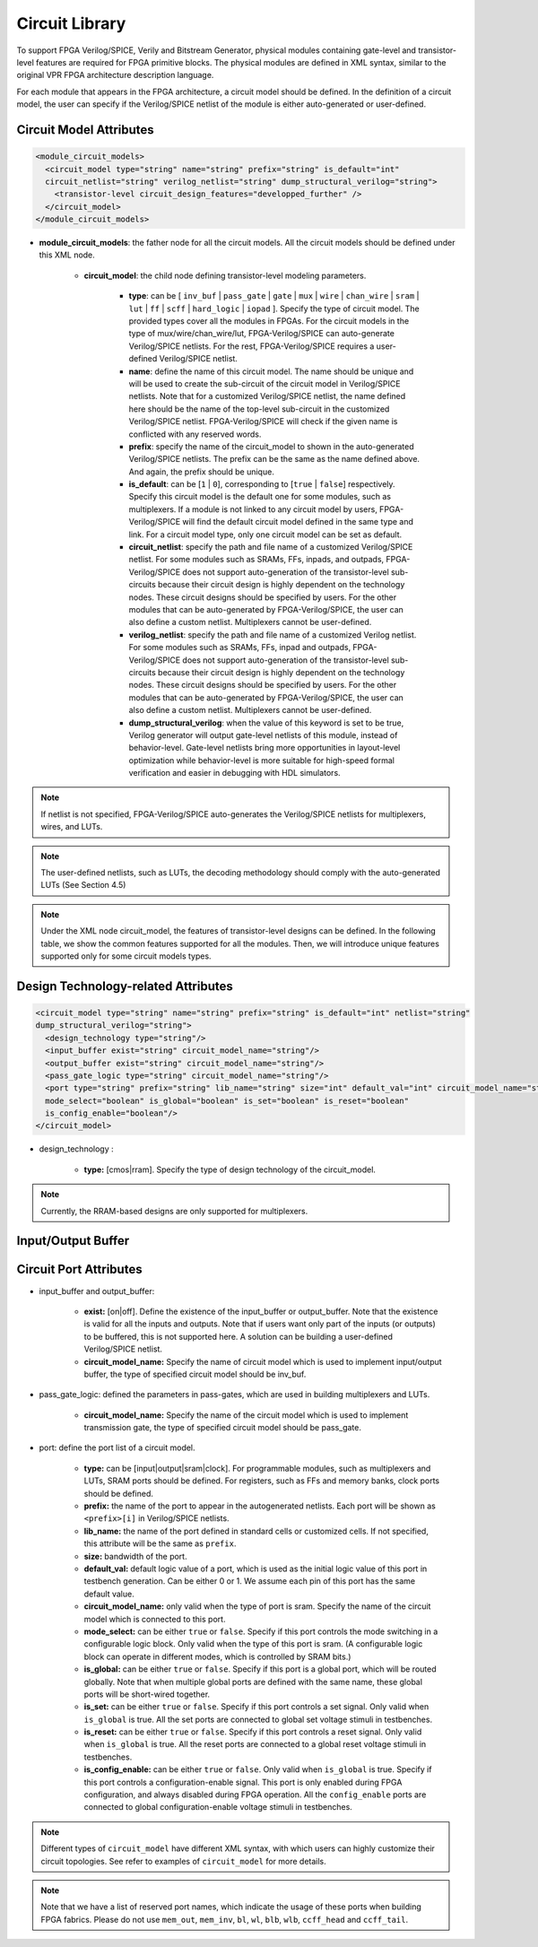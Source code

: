 .. _circuit_library:

Circuit Library
---------------

To support FPGA Verilog/SPICE, Verily and Bitstream Generator, physical modules containing gate-level and transistor-level features are required for FPGA primitive blocks.
The physical modules are defined in XML syntax, similar to the original VPR FPGA architecture description language.

For each module that appears in the FPGA architecture, a circuit model should be defined. In the definition of a circuit model, the user can specify if the Verilog/SPICE netlist of the module is either auto-generated or user-defined.

Circuit Model Attributes
~~~~~~~~~~~~~~~~~~~~~~~~

.. code-block:: xml

  <module_circuit_models>
    <circuit_model type="string" name="string" prefix="string" is_default="int" 
    circuit_netlist="string" verilog_netlist="string" dump_structural_verilog="string">
      <transistor-level circuit_design_features="developped_further" />
    </circuit_model>
  </module_circuit_models>

* **module_circuit_models**: the father node for all the circuit models. All the circuit models should be defined under this XML node.

    * **circuit_model**: the child node defining transistor-level modeling parameters.

        * **type**: can be [ ``inv_buf`` | ``pass_gate`` | ``gate`` | ``mux`` | ``wire`` | ``chan_wire`` | ``sram`` | ``lut`` | ``ff`` | ``scff`` | ``hard_logic`` | ``iopad`` ]. Specify the type of circuit model. The provided types cover all the modules in FPGAs. For the circuit models in the type of mux/wire/chan_wire/lut, FPGA-Verilog/SPICE can auto-generate Verilog/SPICE netlists. For the rest, FPGA-Verilog/SPICE requires a user-defined Verilog/SPICE netlist.

        * **name**: define the name of this circuit model. The name should be unique and will be used to create the sub-circuit of the circuit model in Verilog/SPICE netlists. Note that for a customized Verilog/SPICE netlist, the name defined here should be the name of the top-level sub-circuit in the customized Verilog/SPICE netlist. FPGA-Verilog/SPICE will check if the given name is conflicted with any reserved words.

        * **prefix**: specify the name of the circuit_model to shown in the auto-generated Verilog/SPICE netlists. The prefix can be the same as the name defined above. And again, the prefix should be unique.

        * **is_default**: can be [``1`` | ``0``], corresponding to [``true`` | ``false``] respectively. Specify this circuit model is the default one for some modules, such as multiplexers. If a module is not linked to any circuit model by users, FPGA-Verilog/SPICE will find the default circuit model defined in the same type and link.  For a circuit model type, only one circuit model can be set as default.

        * **circuit_netlist**: specify the path and file name of a customized Verilog/SPICE netlist. For some modules such as SRAMs, FFs, inpads, and outpads, FPGA-Verilog/SPICE does not support auto-generation of the transistor-level sub-circuits because their circuit design is highly dependent on the technology nodes. These circuit designs should be specified by users. For the other modules that can be auto-generated by FPGA-Verilog/SPICE, the user can also define a custom netlist. Multiplexers cannot be user-defined.

        * **verilog_netlist**: specify the path and file name of a customized Verilog netlist. For some modules such as SRAMs, FFs, inpad and outpads, FPGA-Verilog/SPICE does not support auto-generation of the transistor-level sub-circuits because their circuit design is highly dependent on the technology nodes. These circuit designs should be specified by users. For the other modules that can be auto-generated by FPGA-Verilog/SPICE, the user can also define a custom netlist. Multiplexers cannot be user-defined.

        * **dump_structural_verilog**: when the value of this keyword is set to be true, Verilog generator will output gate-level netlists of this module, instead of behavior-level. Gate-level netlists bring more opportunities in layout-level optimization while behavior-level is more suitable for high-speed formal verification and easier in debugging with HDL simulators.

.. note:: If netlist is not specified, FPGA-Verilog/SPICE auto-generates the Verilog/SPICE netlists for multiplexers, wires, and LUTs.

.. note:: The user-defined netlists, such as LUTs, the decoding methodology should comply with the auto-generated LUTs (See Section 4.5)

.. note:: Under the XML node circuit_model, the features of transistor-level designs can be defined. In the following table, we show the common features supported for all the modules.  Then, we will introduce unique features supported only for some circuit models types.


Design Technology-related Attributes
~~~~~~~~~~~~~~~~~~~~~~~~~~~~~~~~~~~~

.. code-block:: xml

  <circuit_model type="string" name="string" prefix="string" is_default="int" netlist="string" 
  dump_structural_verilog="string">
    <design_technology type="string"/>
    <input_buffer exist="string" circuit_model_name="string"/>
    <output_buffer exist="string" circuit_model_name="string"/>
    <pass_gate_logic type="string" circuit_model_name="string"/>
    <port type="string" prefix="string" lib_name="string" size="int" default_val="int" circuit_model_name="string" 
    mode_select="boolean" is_global="boolean" is_set="boolean" is_reset="boolean" 
    is_config_enable="boolean"/>
  </circuit_model>

* design_technology :

    * **type:** [cmos|rram]. Specify the type of design technology of the circuit_model.

.. note:: Currently, the RRAM-based designs are only supported for multiplexers.


Input/Output Buffer
~~~~~~~~~~~~~~~~~~~

Circuit Port Attributes
~~~~~~~~~~~~~~~~~~~~~~~


* input_buffer and output_buffer:
    
    * **exist:** [on|off]. Define the existence of the input_buffer or output_buffer. Note that the existence is valid for all the inputs and outputs. Note that if users want only part of the inputs (or outputs) to be buffered, this is not supported here. A solution can be building a user-defined Verilog/SPICE netlist.

    * **circuit_model_name:** Specify the name of circuit model which is used to implement input/output buffer, the type of specified circuit model should be inv_buf.

* pass_gate_logic: defined the parameters in pass-gates, which are used in building multiplexers and LUTs.

    * **circuit_model_name:** Specify the name of the circuit model which is used to implement transmission gate, the type of specified circuit model should be pass_gate.

* port: define the port list of a circuit model.

    * **type:** can be [input|output|sram|clock]. For programmable modules, such as multiplexers and LUTs, SRAM ports should be defined. For registers, such as FFs and memory banks, clock ports should be defined.

    * **prefix:** the name of the port to appear in the autogenerated netlists. Each port will be shown as ``<prefix>[i]`` in Verilog/SPICE netlists.

    * **lib_name:** the name of the port defined in standard cells or customized cells. If not specified, this attribute will be the same as ``prefix``.

    * **size:** bandwidth of the port.

    * **default_val:**  default logic value of a port, which is used as the initial logic value of this port in testbench generation. Can be either 0 or 1. We assume each pin of this port has the same default value.

    * **circuit_model_name:** only valid when the type of port is sram. Specify the name of the circuit model which is connected to this port.

    * **mode_select:** can be either ``true`` or ``false``. Specify if this port controls the mode switching in a configurable logic block. Only valid when the type of this port is sram. (A configurable logic block can operate in different modes, which is controlled by SRAM bits.)

    * **is_global:** can be either ``true`` or ``false``. Specify if this port is a global port, which will be routed globally. Note that when multiple global ports are defined with the same name, these global ports will be short-wired together.

    * **is_set:** can be either ``true`` or ``false``. Specify if this port controls a set signal. Only valid when ``is_global`` is true. All the set ports are connected to global set voltage stimuli in testbenches.

    * **is_reset:** can be either ``true`` or ``false``. Specify if this port controls a reset signal. Only valid when ``is_global`` is true. All the reset ports are connected to a global reset voltage stimuli in testbenches.

    * **is_config_enable:** can be either ``true`` or ``false``. Only valid when ``is_global`` is true. Specify if this port controls a configuration-enable signal. This port is only enabled during FPGA configuration, and always disabled during FPGA operation. All the ``config_enable`` ports are connected to global configuration-enable voltage stimuli in testbenches.

.. note::  Different types of ``circuit_model`` have different XML syntax, with which users can highly customize their circuit topologies. See refer to examples of ``circuit_model`` for more details.

.. note:: Note that we have a list of reserved port names, which indicate the usage of these ports when building FPGA fabrics. Please do not use ``mem_out``, ``mem_inv``, ``bl``, ``wl``, ``blb``, ``wlb``, ``ccff_head`` and ``ccff_tail``.
